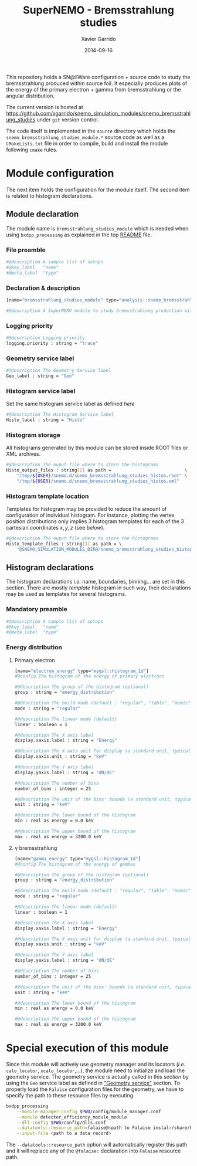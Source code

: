 #+TITLE:  SuperNEMO - Bremsstrahlung studies
#+AUTHOR: Xavier Garrido
#+DATE:   2014-09-16
#+OPTIONS: ^:{} num:nil toc:nil
#+STARTUP: entitiespretty

This repository holds a SN@ilWare configuration + source code to study the
bremsstrahlung produced within source foil. It especially produces plots of the
energy of the primary electron + gamma from bremsstrahlung or the angular
distribution.

The current version is hosted at
[[https://github.com/xgarrido/snemo_simulation_modules/snemo_bremsstrahlung_studies]]
under =git= version control.

The code itself is implemented in the =source= directory which holds the
=snemo_bremsstrahlung_studies_module.*= source code as well as a
=CMakeLists.txt= file in order to compile, build and install the module
following =cmake= rules.

* Module configuration
:PROPERTIES:
:MKDIRP: yes
:END:

The next item holds the configuration for the module itself. The second item is
related to histogram declarations.

** Module declaration
:PROPERTIES:
:TANGLE: ../config/snemo_bremsstrahlung_studies_module.conf
:END:

The module name is =bremsstrahlung_studies_module= which is needed when using
=bxdpp_processing= as explained in the top [[../README.org][README]] file.

*** File preamble
#+BEGIN_SRC sh
  #@description A sample list of setups
  #@key_label   "name"
  #@meta_label  "type"
#+END_SRC
*** Declaration & description
#+BEGIN_SRC sh
  [name="bremsstrahlung_studies_module" type="analysis::snemo_bremsstrahlung_module"]

  #@description A SuperNEMO module to study bremsstrahlung production within source foil
#+END_SRC

*** Logging priority
#+BEGIN_SRC sh
  #@description Logging priority
  logging.priority : string = "trace"
#+END_SRC

*** Geometry service label
#+BEGIN_SRC sh
  #@description The Geometry Service label
  Geo_label : string = "Geo"
#+END_SRC

*** Histogram service label
Set the same histogram service label as defined [[Histogram service][here]]
#+BEGIN_SRC sh
  #@description The Histogram Service label
  Histo_label : string = "Histo"
#+END_SRC
*** Histogram storage
All histograms generated by this module can be stored inside ROOT files or XML
archives.
#+BEGIN_SRC sh
  #@description The ouput file where to store the histograms
  Histo_output_files : string[2] as path =                            \
      "/tmp/${USER}/snemo.d/snemo_bremsstrahlung_studies_histos.root" \
      "/tmp/${USER}/snemo.d/snemo_bremsstrahlung_studies_histos.xml"
#+END_SRC

*** Histogram template location
Templates for histogram may be provided to reduce the amount of configuration of
individual histogram. For instance, plotting the vertex position distributions
only implies 3 histogram templates for each of the 3 cartesian coordinates
$x,y,z$ (see [[Histogram declarations][below]]).
#+BEGIN_SRC sh
  #@description The ouput file where to store the histograms
  Histo_template_files : string[1] as path = \
      "@SNEMO_SIMULATION_MODULES_DIR@/snemo_bremsstrahlung_studies_histogram_templates.conf"
#+END_SRC
** Histogram declarations
:PROPERTIES:
:TANGLE: ../config/snemo_bremsstrahlung_studies_histogram_templates.conf
:END:

The histogram declarations /i.e./ name, boundaries, binning... are set in this
section. There are mostly /template/ histogram in such way, their declarations
may be used as templates for several histograms.

*** Mandatory preamble
#+BEGIN_SRC sh
  #@description A sample list of setups
  #@key_label   "name"
  #@meta_label  "type"
#+END_SRC

*** Energy distribution
**** Primary electron
#+BEGIN_SRC sh
  [name="electron_energy" type="mygsl::histogram_1d"]
  #@config The histogram of the energy of primary electrons

  #@description The group of the histogram (optional)
  group : string = "energy_distribution"

  #@description The build mode (default : "regular", "table", "mimic");
  mode : string = "regular"

  #@description The linear mode (default)
  linear : boolean = 1

  #@description The X axis label
  display.xaxis.label : string = "Energy"

  #@description The X axis unit for display (a standard unit, typically SI or CLHEP)
  display.xaxis.unit : string = "keV"

  #@description The Y axis label
  display.yaxis.label : string = "dN/dE"

  #@description The number of bins
  number_of_bins : integer = 25

  #@description The unit of the bins' bounds (a standard unit, typically SI or CLHEP)
  unit : string = "keV"

  #@description The lower bound of the histogram
  min : real as energy = 0.0 keV

  #@description The upper bound of the histogram
  max : real as energy = 3200.0 keV
#+END_SRC
**** \gamma bremsstrahlung
#+BEGIN_SRC sh
  [name="gamma_energy" type="mygsl::histogram_1d"]
  #@config The histogram of the energy of gammas

  #@description The group of the histogram (optional)
  group : string = "energy_distribution"

  #@description The build mode (default : "regular", "table", "mimic");
  mode : string = "regular"

  #@description The linear mode (default)
  linear : boolean = 1

  #@description The X axis label
  display.xaxis.label : string = "Energy"

  #@description The X axis unit for display (a standard unit, typically SI or CLHEP)
  display.xaxis.unit : string = "keV"

  #@description The Y axis label
  display.yaxis.label : string = "dN/dE"

  #@description The number of bins
  number_of_bins : integer = 25

  #@description The unit of the bins' bounds (a standard unit, typically SI or CLHEP)
  unit : string = "keV"

  #@description The lower bound of the histogram
  min : real as energy = 0.0 keV

  #@description The upper bound of the histogram
  max : real as energy = 3200.0 keV
#+END_SRC
* Special execution of this module
Since this module will actively use geometry manager and its locators (/i.e./
=calo_locator=, =xcalo_locator=,...), the module need to initialize and load the
geometry service. The geometry service is actually called in this [[Geometry service label][section]] by
using the =Geo= service label as defined in [[file:../README.org::*Geometry service]["Geometry service"]] section. To
properly load the =Falaise= configuration files for the geometry, we have to
specify the path to these resource files by executing

#+BEGIN_SRC sh
  bxdpp_processing                                                                              \
      --module-manager-config $PWD/config/module_manager.conf                                   \
      --module detector_efficiency_module_module                                                \
      --dll-config $PWD/config/dlls.conf                                                        \
      --datatools::resource_path=falaise@<path to Falaise instal>/share/Falaise-1.0.0/resources \
      --input-file <path to a data record>
#+END_SRC

The =--datatools::resource_path= option will automatically register this path
and it will replace any of the =@falaise:= declaration into =Falaise= resource
path.
